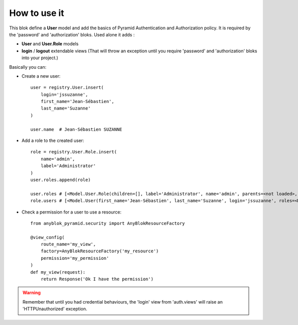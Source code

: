 .. This file is a part of the AnyBlok / Pyramid project
..
..    Copyright (C) 2018 Jean-Sebastien SUZANNE <jssuzanne@anybox.fr>
..
.. This Source Code Form is subject to the terms of the Mozilla Public License,
.. v. 2.0. If a copy of the MPL was not distributed with this file,You can
.. obtain one at http://mozilla.org/MPL/2.0/.

How to use it
~~~~~~~~~~~~~

This blok define a **User** model and add the basics of Pyramid Authentication
and Authorization policy.
It is required by the 'password' and 'authorization' bloks.
Used alone it adds : 

* **User** and **User.Role** models
* **login** / **logout** extendable views (That will throw an exception until
  you require 'password' and 'authorization' bloks into your project.)

Basically you can:

* Create a new user::

      user = registry.User.insert(
          login='jssuzanne',
          first_name='Jean-Sébastien',
          last_name='Suzanne'
      )

      user.name  # Jean-Sébastien SUZANNE

* Add a role to the created user::

      role = registry.User.Role.insert(
          name='admin',
          label='Administrator'
      )
      user.roles.append(role)

      user.roles # [<Model.User.Role(children=[], label='Administrator', name='admin', parents=<not loaded>, users=<Model.User len(1)>)>]
      role.users # [<Model.User(first_name='Jean-Sébastien', last_name='Suzanne', login='jssuzanne', roles=<Model.User.Role len(1)>)>]

* Check a permission for a user to use a resource::

      from anyblok_pyramid.security import AnyBlokResourceFactory

      @view_config(
          route_name='my_view',
          factory=AnyBlokResourceFactory('my_resource')
          permission='my_permission'
      )
      def my_view(request):
          return Response('Ok I have the permission')


.. warning::

    Remember that until you had credential behaviours, the 'login' view from
    'auth.views' will raise an 'HTTPUnauthorized' exception.
